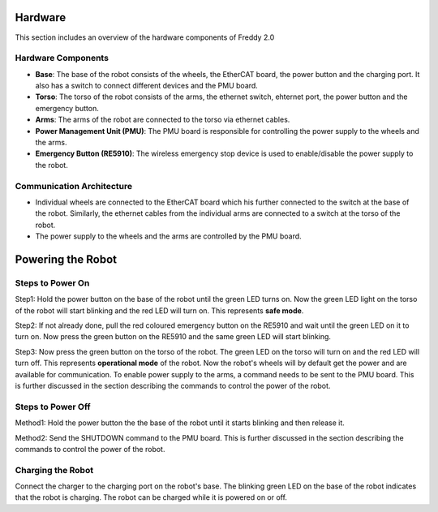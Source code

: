 .. _overview:
Hardware
########

This section includes an overview of the hardware components of Freddy 2.0

.. _hardware_components:

Hardware Components
===================

- **Base**: The base of the robot consists of the wheels, the EtherCAT board, the power button and the charging port. It also has a switch to connect different devices and the PMU board.

- **Torso**: The torso of the robot consists of the arms, the ethernet switch, ehternet port, the power button and the emergency button.

- **Arms**: The arms of the robot are connected to the torso via ethernet cables.

- **Power Management Unit (PMU)**: The PMU board is responsible for controlling the power supply to the wheels and the arms.

- **Emergency Button (RE5910)**: The wireless emergency stop device is used to enable/disable the power supply to the robot.

.. _communication_architecture:

Communication Architecture
=========================

- Individual wheels are connected to the EtherCAT board which his further connected to the switch at the base of the robot. Similarly, the ethernet cables from the individual arms are connected to a switch at the torso of the robot. 

- The power supply to the wheels and the arms are controlled by the PMU board.

.. _powering_the_robot:
Powering the Robot
##################

.. _steps_to_power_on:
Steps to Power On
=================

Step1: Hold the power button on the base of the robot until the green LED turns on. Now the green LED light on the torso of the robot will start blinking and the red LED will turn on. This represents **safe mode**.

Step2: If not already done, pull the red coloured emergency button on the RE5910 and wait until the green LED on it to turn on. Now press the green button on the RE5910 and the same green LED will start blinking.

Step3: Now press the green button on the torso of the robot. The green LED on the torso will turn on and the red LED will turn off. This represents **operational mode** of the robot. Now the robot's wheels will by default get the power and are available for communication. To enable power supply to the arms, a command needs to be sent to the PMU board. This is further discussed in the section describing the commands to control the power of the robot.


.. _steps_to_power_off:
Steps to Power Off
==================

Method1: Hold the power button the the base of the robot until it starts blinking and then release it.

Method2: Send the SHUTDOWN command to the PMU board. This is further discussed in the section describing the commands to control the power of the robot.

.. _charging_the_robot:
Charging the Robot
==================

Connect the charger to the charging port on the robot's base. The blinking green LED on the base of the robot indicates that the robot is charging. The robot can be charged while it is powered on or off.
